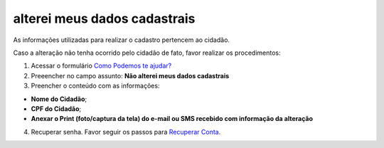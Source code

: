 ﻿alterei meus dados cadastrais
=================================

As informações utilizadas para realizar o cadastro pertencem ao cidadão.

Caso a alteração não tenha ocorrido pelo cidadão de fato, favor realizar os procedimentos: 

1. Acessar o formulário `Como Podemos te ajudar?`_
2. Preeencher no campo assunto: **Não alterei meus dados cadastrais**
3. Preencher o conteúdo com as informações: 

- **Nome do Cidadão**;
- **CPF do Cidadão**;
- **Anexar o Print (foto/captura da tela) do e-mail ou SMS recebido com informação da alteração**
 
4. Recuperar senha. Favor seguir os passos para `Recuperar Conta`_.

.. |site externo| image:: _images/site-ext.gif
.. _`Como Podemos te ajudar?`: https://portaldeservicos.economia.gov.br/atendimento
.. _`Recuperar Conta`: formarrecuperarconta.html
            
